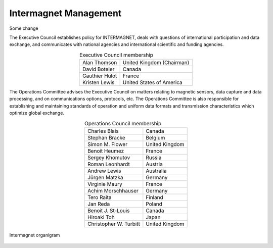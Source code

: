 .. _inter_man:

Intermagnet Management
======================
Some change

The  Executive Council establishes policy for INTERMAGNET, deals
with questions of international participation and data
exchange, and communicates with national agencies and
international scientific and funding agencies.

.. tabularcolumns:: { |C|L| }


.. table:: Executive Council membership
    :widths: auto
    :align: center

    ============== =========================
    Alan Thomson   United Kingdom (Chairman)
    David Boteler  Canada
    Gauthier Hulot France
    Kristen Lewis  United States of America
    ============== =========================

The Operations Committee advises the Executive Council on
matters relating to magnetic sensors, data capture and data
processing, and on communications options, protocols, etc. The
Operations Committee is also responsible for establishing and
maintaining standards of operation and uniform data formats and
transmission characteristics which optimize global exchange.

.. table:: Operations Council membership
    :widths: auto
    :align: center

    ====================== ==============
    Charles Blais          Canada
    Stephan Bracke         Belgium
    Simon M. Flower        United Kingdom
    Benoit Heumez          France
    Sergey Khomutov        Russia
    Roman Leonhardt        Austria
    Andrew Lewis           Australia
    Jürgen Matzka          Germany
    Virginie Maury         France
    Achim Morschhauser     Germany
    Tero Raita             Finland
    Jan Reda               Poland
    Benoit J. St-Louis     Canada
    Hiroaki Toh            Japan
    Christopher W. Turbitt United Kingdom
    ====================== ==============

.. figure:: ../../img/intermagnet_chart.png
    :align: center
    :scale: 60 %
    :alt: Intermagnet organigram

    Intermagnet organigram

